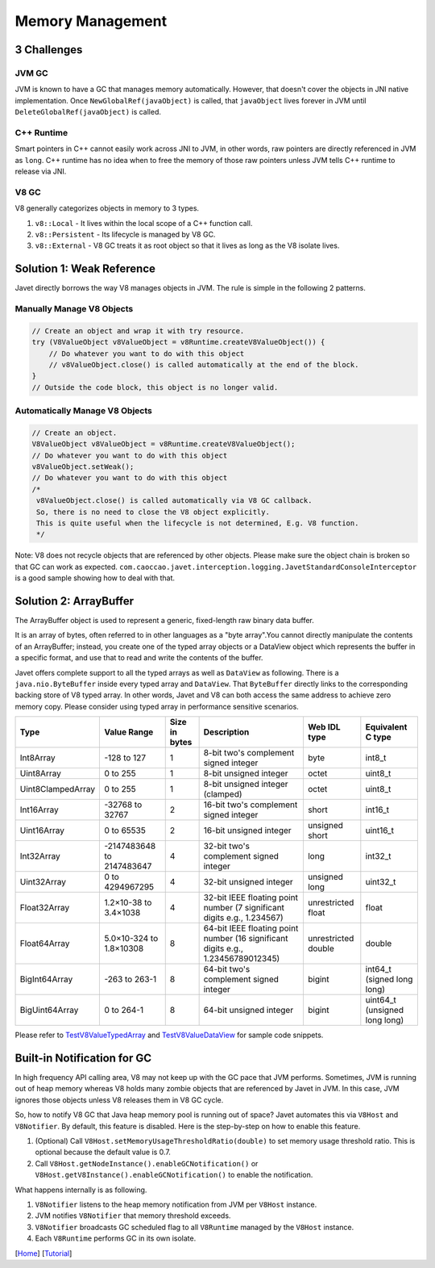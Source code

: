 =================
Memory Management
=================

3 Challenges
============

JVM GC
------

JVM is known to have a GC that manages memory automatically. However, that doesn't cover the objects in JNI native implementation. Once ``NewGlobalRef(javaObject)`` is called, that ``javaObject`` lives forever in JVM until ``DeleteGlobalRef(javaObject)`` is called.

C++ Runtime
-----------

Smart pointers in C++ cannot easily work across JNI to JVM, in other words, raw pointers are directly referenced in JVM as ``long``. C++ runtime has no idea when to free the memory of those raw pointers unless JVM tells C++ runtime to release via JNI.

V8 GC
-----

V8 generally categorizes objects in memory to 3 types.

1. ``v8::Local`` - It lives within the local scope of a C++ function call.
2. ``v8::Persistent`` - Its lifecycle is managed by V8 GC.
3. ``v8::External`` - V8 GC treats it as root object so that it lives as long as the V8 isolate lives.

Solution 1: Weak Reference
==========================

Javet directly borrows the way V8 manages objects in JVM. The rule is simple in the following 2 patterns.

Manually Manage V8 Objects
--------------------------

.. code-block:: java

    // Create an object and wrap it with try resource.
    try (V8ValueObject v8ValueObject = v8Runtime.createV8ValueObject()) {
        // Do whatever you want to do with this object
        // v8ValueObject.close() is called automatically at the end of the block.
    }
    // Outside the code block, this object is no longer valid.

Automatically Manage V8 Objects
-------------------------------

.. code-block:: java

    // Create an object.
    V8ValueObject v8ValueObject = v8Runtime.createV8ValueObject();
    // Do whatever you want to do with this object
    v8ValueObject.setWeak();
    // Do whatever you want to do with this object
    /*
     v8ValueObject.close() is called automatically via V8 GC callback.
     So, there is no need to close the V8 object explicitly.
     This is quite useful when the lifecycle is not determined, E.g. V8 function.
     */

Note: V8 does not recycle objects that are referenced by other objects. Please make sure the object chain is broken so that GC can work as expected. ``com.caoccao.javet.interception.logging.JavetStandardConsoleInterceptor`` is a good sample showing how to deal with that.

Solution 2: ArrayBuffer
=======================

The ArrayBuffer object is used to represent a generic, fixed-length raw binary data buffer.

It is an array of bytes, often referred to in other languages as a "byte array".You cannot directly manipulate the contents of an ArrayBuffer; instead, you create one of the typed array objects or a DataView object which represents the buffer in a specific format, and use that to read and write the contents of the buffer.

Javet offers complete support to all the typed arrays as well as ``DataView`` as following. There is a ``java.nio.ByteBuffer`` inside every typed array and ``DataView``. That ``ByteBuffer`` directly links to the corresponding backing store of V8 typed array. In other words, Javet and V8 can both access the same address to achieve zero memory copy. Please consider using typed array in performance sensitive scenarios.

+-------------------+-----------------------------+---------------+------------------------------------------------------------------------------------+---------------------+-------------------------------+
|        Type       |         Value Range         | Size in bytes |                                     Description                                    |     Web IDL type    |       Equivalent C type       |
+===================+=============================+===============+====================================================================================+=====================+===============================+
| Int8Array         | -128 to 127                 | 1             | 8-bit two's complement signed   integer                                            | byte                | int8_t                        |
+-------------------+-----------------------------+---------------+------------------------------------------------------------------------------------+---------------------+-------------------------------+
| Uint8Array        | 0 to 255                    | 1             | 8-bit unsigned integer                                                             | octet               | uint8_t                       |
+-------------------+-----------------------------+---------------+------------------------------------------------------------------------------------+---------------------+-------------------------------+
| Uint8ClampedArray | 0 to 255                    | 1             | 8-bit unsigned integer (clamped)                                                   | octet               | uint8_t                       |
+-------------------+-----------------------------+---------------+------------------------------------------------------------------------------------+---------------------+-------------------------------+
| Int16Array        | -32768 to 32767             | 2             | 16-bit two's complement signed   integer                                           | short               | int16_t                       |
+-------------------+-----------------------------+---------------+------------------------------------------------------------------------------------+---------------------+-------------------------------+
| Uint16Array       | 0 to 65535                  | 2             | 16-bit unsigned integer                                                            | unsigned short      | uint16_t                      |
+-------------------+-----------------------------+---------------+------------------------------------------------------------------------------------+---------------------+-------------------------------+
| Int32Array        | -2147483648   to 2147483647 | 4             | 32-bit two's complement signed   integer                                           | long                | int32_t                       |
+-------------------+-----------------------------+---------------+------------------------------------------------------------------------------------+---------------------+-------------------------------+
| Uint32Array       | 0 to 4294967295             | 4             | 32-bit unsigned integer                                                            | unsigned long       | uint32_t                      |
+-------------------+-----------------------------+---------------+------------------------------------------------------------------------------------+---------------------+-------------------------------+
| Float32Array      | 1.2×10-38 to 3.4×1038       | 4             | 32-bit IEEE floating point   number (7 significant digits e.g., 1.234567)          | unrestricted float  | float                         |
+-------------------+-----------------------------+---------------+------------------------------------------------------------------------------------+---------------------+-------------------------------+
| Float64Array      | 5.0×10-324 to 1.8×10308     | 8             | 64-bit IEEE floating point   number (16 significant digits e.g., 1.23456789012345) | unrestricted double | double                        |
+-------------------+-----------------------------+---------------+------------------------------------------------------------------------------------+---------------------+-------------------------------+
| BigInt64Array     | -263 to 263-1               | 8             | 64-bit two's complement signed   integer                                           | bigint              | int64_t (signed long long)    |
+-------------------+-----------------------------+---------------+------------------------------------------------------------------------------------+---------------------+-------------------------------+
| BigUint64Array    | 0 to 264-1                  | 8             | 64-bit unsigned integer                                                            | bigint              | uint64_t (unsigned long long) |
+-------------------+-----------------------------+---------------+------------------------------------------------------------------------------------+---------------------+-------------------------------+

Please refer to `TestV8ValueTypedArray <../../src/test/java/com/caoccao/javet/values/reference/TestV8ValueTypedArray.java>`_ and `TestV8ValueDataView <../../src/test/java/com/caoccao/javet/values/reference/TestV8ValueDataView.java>`_ for sample code snippets.

Built-in Notification for GC
============================

In high frequency API calling area, V8 may not keep up with the GC pace that JVM performs. Sometimes, JVM is running out of heap memory whereas V8 holds many zombie objects that are referenced by Javet in JVM. In this case, JVM ignores those objects unless V8 releases them in V8 GC cycle.

So, how to notify V8 GC that Java heap memory pool is running out of space? Javet automates this via ``V8Host`` and ``V8Notifier``. By default, this feature is disabled. Here is the step-by-step on how to enable this feature.

1. (Optional) Call ``V8Host.setMemoryUsageThresholdRatio(double)`` to set memory usage threshold ratio. This is optional because the default value is 0.7.
2. Call ``V8Host.getNodeInstance().enableGCNotification()`` or ``V8Host.getV8Instance().enableGCNotification()`` to enable the notification.

What happens internally is as following.

1. ``V8Notifier`` listens to the heap memory notification from JVM per ``V8Host`` instance.
2. JVM notifies ``V8Notifier`` that memory threshold exceeds.
3. ``V8Notifier`` broadcasts GC scheduled flag to all ``V8Runtime`` managed by the ``V8Host`` instance.
4. Each ``V8Runtime`` performs GC in its own isolate.

[`Home <../../README.rst>`_] [`Tutorial <index.rst>`_]
